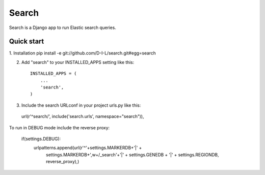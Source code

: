 ======
Search
======

Search is a Django app to run Elastic search queries.

Quick start
-----------

1. Installation
pip install -e git://github.com/D-I-L/search.git#egg=search

2. Add "search" to your INSTALLED_APPS setting like this::

    INSTALLED_APPS = (
        ...
        'search',
    )

3. Include the search URLconf in your project urls.py like this::

  url(r'^search/', include('search.urls', namespace="search")),
    
To run in DEBUG mode include the reverse proxy:

    if(settings.DEBUG):
        urlpatterns.append(url(r'^'+settings.MARKERDB+'|' +
                               settings.MARKERDB+',\w+/_search'+'|' +
                               settings.GENEDB + '|' +
                               settings.REGIONDB,
                               reverse_proxy),)
